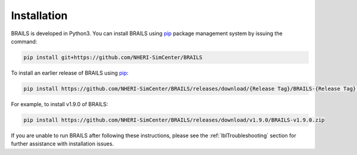 .. _lbl-install:

Installation
================

BRAILS is developed in Python3. 
You can install BRAILS using `pip <https://pip.pypa.io/en/stable/installation/>`_ package management system by issuing the command:

.. code-block::

    pip install git+https://github.com/NHERI-SimCenter/BRAILS

To install an earlier release of BRAILS using `pip <https://pip.pypa.io/en/stable/installation/>`_:

.. code-block::

    pip install https://github.com/NHERI-SimCenter/BRAILS/releases/download/{Release Tag}/BRAILS-{Release Tag}.zip

For example, to install v1.9.0 of BRAILS:

.. code-block::

    pip install https://github.com/NHERI-SimCenter/BRAILS/releases/download/v1.9.0/BRAILS-v1.9.0.zip

If you are unable to run BRAILS after following these instructions, please see the :ref:`lblTroubleshooting` section for further assistance with installation issues.